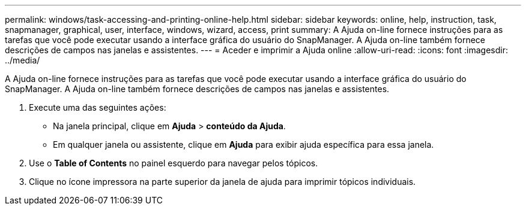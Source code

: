 ---
permalink: windows/task-accessing-and-printing-online-help.html 
sidebar: sidebar 
keywords: online, help, instruction, task, snapmanager, graphical, user, interface, windows, wizard, access, print 
summary: A Ajuda on-line fornece instruções para as tarefas que você pode executar usando a interface gráfica do usuário do SnapManager. A Ajuda on-line também fornece descrições de campos nas janelas e assistentes. 
---
= Aceder e imprimir a Ajuda online
:allow-uri-read: 
:icons: font
:imagesdir: ../media/


[role="lead"]
A Ajuda on-line fornece instruções para as tarefas que você pode executar usando a interface gráfica do usuário do SnapManager. A Ajuda on-line também fornece descrições de campos nas janelas e assistentes.

. Execute uma das seguintes ações:
+
** Na janela principal, clique em *Ajuda* > *conteúdo da Ajuda*.
** Em qualquer janela ou assistente, clique em *Ajuda* para exibir ajuda específica para essa janela.


. Use o *Table of Contents* no painel esquerdo para navegar pelos tópicos.
. Clique no ícone impressora na parte superior da janela de ajuda para imprimir tópicos individuais.

